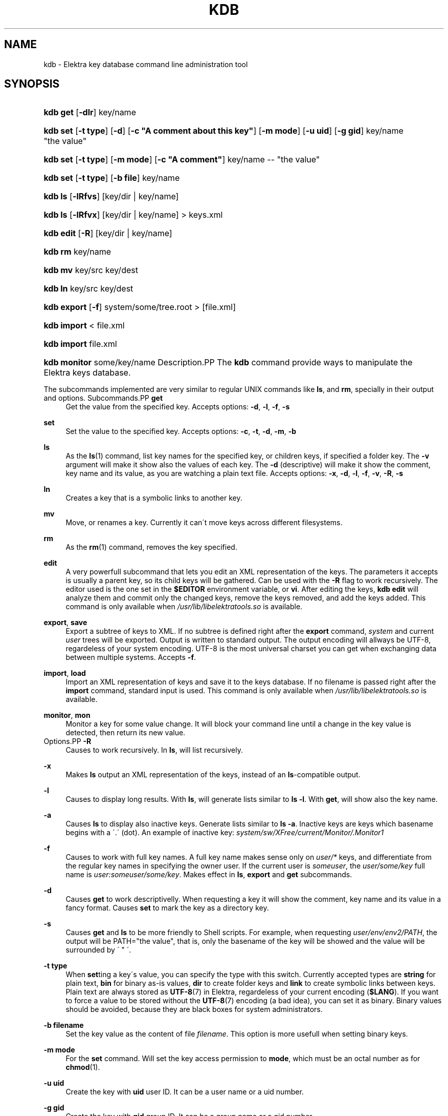 .\"     Title: kdb
.\"    Author: Avi Alkalay <avi at unix.sh>
.\" Generator: DocBook XSL Stylesheets v1.73.2 <http://docbook.sf.net/>
.\"      Date: March 2004
.\"    Manual: 
.\"    Source: Elektra Initiative
.\"
.TH "KDB" "1" "March 2004" "Elektra Initiative" ""
.\" disable hyphenation
.nh
.\" disable justification (adjust text to left margin only)
.ad l
.SH "NAME"
kdb \- Elektra key database command line administration tool
.SH "SYNOPSIS"
.HP 8
\fBkdb get\fR [\fB\-dlr\fR] key/name
.HP 8
\fBkdb set\fR [\fB\-t\fR\ \fBtype\fR] [\fB\-d\fR] [\fB\-c\fR\ \fB"A\ comment\ about\ this\ key"\fR] [\fB\-m\fR\ \fBmode\fR] [\fB\-u\fR\ \fBuid\fR] [\fB\-g\fR\ \fBgid\fR] key/name "the\ value"
.HP 8
\fBkdb set\fR [\fB\-t\fR\ \fBtype\fR] [\fB\-m\fR\ \fBmode\fR] [\fB\-c\fR\ \fB"A\ comment"\fR] key/name \-\- "the\ value"
.HP 8
\fBkdb set\fR [\fB\-t\fR\ \fBtype\fR] [\fB\-b\fR\ \fBfile\fR] key/name
.HP 7
\fBkdb ls\fR [\fB\-lRfvs\fR] [key/dir\ |\ key/name]
.HP 7
\fBkdb ls\fR [\fB\-lRfvx\fR] [key/dir\ |\ key/name] > keys\&.xml
.HP 9
\fBkdb edit\fR [\fB\-R\fR] [key/dir\ |\ key/name]
.HP 7
\fBkdb rm\fR key/name
.HP 7
\fBkdb mv\fR key/src key/dest
.HP 7
\fBkdb ln\fR key/src key/dest
.HP 11
\fBkdb export\fR [\fB\-f\fR] system/some/tree\&.root > [file\&.xml]
.HP 11
\fBkdb import\fR < file\&.xml
.HP 11
\fBkdb import\fR file\&.xml
.HP 12
\fBkdb monitor\fR some/key/name
Description.PP
The
\fBkdb\fR
command provide ways to manipulate the Elektra keys database\&.
.PP
The subcommands implemented are very similar to regular UNIX commands like
\fBls\fR, and
\fBrm\fR, specially in their output and options\&.
Subcommands.PP
\fBget\fR
.RS 4
Get the value from the specified key\&. Accepts options:
\fB\-d\fR,
\fB\-l\fR,
\fB\-f\fR,
\fB\-s\fR
.RE
.PP
\fBset\fR
.RS 4
Set the value to the specified key\&. Accepts options:
\fB\-c\fR,
\fB\-t\fR,
\fB\-d\fR,
\fB\-m\fR,
\fB\-b\fR
.RE
.PP
\fBls\fR
.RS 4
As the
\fBls\fR(1)
command, list key names for the specified key, or children keys, if specified a folder key\&. The
\fB\-v\fR
argument will make it show also the values of each key\&. The
\fB\-d\fR
(descriptive) will make it show the comment, key name and its value, as you are watching a plain text file\&. Accepts options:
\fB\-x\fR,
\fB\-d\fR,
\fB\-l\fR,
\fB\-f\fR,
\fB\-v\fR,
\fB\-R\fR,
\fB\-s\fR
.RE
.PP
\fBln\fR
.RS 4
Creates a key that is a symbolic links to another key\&.
.RE
.PP
\fBmv\fR
.RS 4
Move, or renames a key\&. Currently it can\'t move keys across different filesystems\&.
.RE
.PP
\fBrm\fR
.RS 4
As the
\fBrm\fR(1)
command, removes the key specified\&.
.RE
.PP
\fBedit\fR
.RS 4
A very powerfull subcommand that lets you edit an XML representation of the keys\&. The parameters it accepts is usually a parent key, so its child keys will be gathered\&. Can be used with the
\fB\-R\fR
flag to work recursively\&. The editor used is the one set in the
\fB$EDITOR\fR
environment variable, or
\fBvi\fR\&. After editing the keys,
\fBkdb edit\fR
will analyze them and commit only the changed keys, remove the keys removed, and add the keys added\&. This command is only available when
\fI/usr/lib/libelektratools\&.so\fR
is available\&.
.RE
.PP
\fBexport\fR, \fBsave\fR
.RS 4
Export a subtree of keys to XML\&. If no subtree is defined right after the
\fBexport\fR
command,
\fIsystem\fR
and current
\fIuser\fR
trees will be exported\&. Output is written to standard output\&. The output encoding will allways be UTF\-8, regardeless of your system encoding\&. UTF\-8 is the most universal charset you can get when exchanging data between multiple systems\&. Accepts
\fB\-f\fR\&.
.RE
.PP
\fBimport\fR, \fBload\fR
.RS 4
Import an XML representation of keys and save it to the keys database\&. If no filename is passed right after the
\fBimport\fR
command, standard input is used\&. This command is only available when
\fI/usr/lib/libelektratools\&.so\fR
is available\&.
.RE
.PP
\fBmonitor\fR, \fBmon\fR
.RS 4
Monitor a key for some value change\&. It will block your command line until a change in the key value is detected, then return its new value\&.
.RE
Options.PP
\fB\-R\fR
.RS 4
Causes to work recursively\&. In
\fBls\fR, will list recursively\&.
.RE
.PP
\fB\-x\fR
.RS 4
Makes
\fBls\fR
output an XML representation of the keys, instead of an
\fBls\fR\-compatible output\&.
.RE
.PP
\fB\-l\fR
.RS 4
Causes to display long results\&. With
\fBls\fR, will generate lists similar to
\fBls \-l\fR\&. With
\fBget\fR, will show also the key name\&.
.RE
.PP
\fB\-a\fR
.RS 4
Causes
\fBls\fR
to display also inactive keys\&. Generate lists similar to
\fBls \-a\fR\&. Inactive keys are keys which basename begins with a \'\&.\' (dot)\&. An example of inactive key:
\fIsystem/sw/XFree/current/Monitor/\&.Monitor1\fR
.RE
.PP
\fB\-f\fR
.RS 4
Causes to work with full key names\&. A full key name makes sense only on
\fIuser/*\fR
keys, and differentiate from the regular key names in specifying the owner user\&. If the current user is
\fIsomeuser\fR, the
\fIuser/some/key\fR
full name is
\fIuser:someuser/some/key\fR\&. Makes effect in
\fBls\fR,
\fBexport\fR
and
\fBget\fR
subcommands\&.
.RE
.PP
\fB\-d\fR
.RS 4
Causes
\fBget\fR
to work descriptivelly\&. When requesting a key it will show the comment, key name and its value in a fancy format\&.
Causes
\fBset\fR
to mark the key as a directory key\&.
.RE
.PP
\fB\-s\fR
.RS 4
Causes
\fBget\fR
and
\fBls\fR
to be more friendly to Shell scripts\&. For example, when requesting
\fIuser/env/env2/PATH\fR, the output will be PATH="the value", that is, only the basename of the key will be showed and the value will be surrounded by \' " \'\&.
.RE
.PP
\fB\-t type\fR
.RS 4
When
\fBset\fRting a key\'s value, you can specify the type with this switch\&. Currently accepted types are
\fBstring\fR
for plain text,
\fBbin\fR
for binary as\-is values,
\fBdir\fR
to create folder keys and
\fBlink\fR
to create symbolic links between keys\&. Plain text are always stored as
\fBUTF-8\fR(7)
in Elektra, regardeless of your current encoding (\fB$LANG\fR)\&. If you want to force a value to be stored without the
\fBUTF-8\fR(7)
encoding (a bad idea), you can set it as binary\&. Binary values should be avoided, because they are black boxes for system administrators\&.
.RE
.PP
\fB\-b filename\fR
.RS 4
Set the key value as the content of file
\fIfilename\fR\&. This option is more usefull when setting binary keys\&.
.RE
.PP
\fB\-m mode\fR
.RS 4
For the
\fBset\fR
command\&. Will set the key access permission to
\fBmode\fR, which must be an octal number as for
\fBchmod\fR(1)\&.
.RE
.PP
\fB\-u uid\fR
.RS 4
Create the key with
\fBuid\fR
user ID\&. It can be a user name or a uid number\&.
.RE
.PP
\fB\-g gid\fR
.RS 4
Create the key with
\fBgid\fR
group ID\&. It can be a group name or a gid number
.RE
.PP
\fB\-c comment\fR
.RS 4
When
\fBset\fRting keys, you can use this argument to set a descriptive comment for it\&. This comment is exactly as a comment in a plain text configuration file\&. The comment is stored as
\fBUTF-8\fR(7)
regardeless of your current encoding (\fB$LANG\fR)\&.
.RE
.PP
\fB\-v\fR
.RS 4
With the
\fBls\fR
subcommand, will make it show also the value stored in the key\&.
.RE
.PP
\fB\-\-\fR
.RS 4
With the
\fBset\fR
subcommand, everything after it will be considered the value, even text with dashes (\-)\&.
.RE
Best Practices When Creating Keys.PP
When using Elektra to store your application\'s configuration and state, please keep in mind the following rules:
.sp
.RS 4
\h'-04'\(bu\h'+03'You are not allowed to create keys right under
\fIsystem\fR
or
\fIuser\fR\&.
.RE
.sp
.RS 4
\h'-04'\(bu\h'+03'You are not allowed to create folder keys right under
\fIsystem\fR
or
\fIuser\fR\&. They are reserved for very essential OS subsystems\&.
.RE
.sp
.RS 4
\h'-04'\(bu\h'+03'The keys for your application, called say
\fIMyApp\fR, should be created under
\fIsystem/sw/MyApp\fR
and/or
\fIuser/sw/MyApp\fR\&.
.RE
.SH "ENVIRONMENT"
.PP
\fBKDB_ROOT\fR
if defined, prepends it to key names\&.
.PP
\fBKDB_BACKEND\fR
defines the name of another backend plugin library to use
ExamplesSetting Keys.PP
bash$\fBkdb set \-c "My first key" user/example/key "Some nice value"\fR
.PP
bash$\fBkdb set user:luciana/example/key \-\- "Some \- nice \- value with dashes"\fR
.PP
bash#\fBKDB_ROOT=user:http/sw/httpd kdb set \-u nobody \-g http key "Some value"\fR
.PP
bash$\fBkdb set \-b image\&.png \-t bin user/example/binaryKey\fR
.PP
bash$\fBkdb set \-b file\&.txt user/example/regularKey\fR
.PP
bash#\fBkdb set \-t link system/sw/XFree/current system/sw/XFree/handmade\fR
Getting Keys.PP
bash$\fBKDB_ROOT=user/example kdb get some/key/name\fR
.PP
bash$\fBeval `kdb get \-s user/env/env1/PS1`\fR
.PP
bash$\fBKDB_BACKEND=gconf kdb get user/sw/gnome\-terminal/global/active_encodings\fR
Listing.PP
bash$\fBkdb ls \-laR user:valeria\fR
.PP
bash$\fBkdb ls \-lR system/sw/xorg/current\fR
.PP
bash$\fBKDB_ROOT=system/sw kdb ls \-lR xorg\fR
.PP
bash$\fBKDB_BACKEND=fstab kdb ls \-Rv system/filesystems\fR
.PP
bash$\fBeval `kdb ls \-Rvs user/env/env2`\fR
Miscelaneous.PP
bash#\fBkdb ln system/sw/xorg/handmade system/sw/xorg/current\fR
.PP
bash#\fBkdb mv system/sw/xorg/current system/sw/xorg/old\fR
.PP
bash#\fBkdb rm system/inittab/rc4\fR
.PP
bash$\fBKDB_BACKEND=gconf kdb rm user/gconfKey\fR
XML Import and Export.PP
bash#\fBkdb export user/sw/app | sed \-e \'s|/app/|/app2/|g\' | kdb import\fR
.PP
bash#\fBKDB_ROOT=system/sw kdb export myapp > myappconf\&.xml\fR
.PP
bash#\fBkdb import myappconf\&.xml\fR
.PP
bash$\fBKDB_BACKEND=gconf kdb export user/sw\fR
.SH "SEE ALSO"
.PP

\fBelektra\fR(7),
\fBelektra\fR(5)
.SH "AUTHOR"
.PP
\fBAvi Alkalay\fR <\&avi at unix\&.sh\&>
.br
Linux Market Developer, Senior IT and Software Architect, IBM Linux Impact Team :: \fIibm\&.com/linux\fR
.sp -1n
.IP "" 4
Author.
.SH "COPYRIGHT"
Copyright \(co 2004 Avi Alkalay
.br
